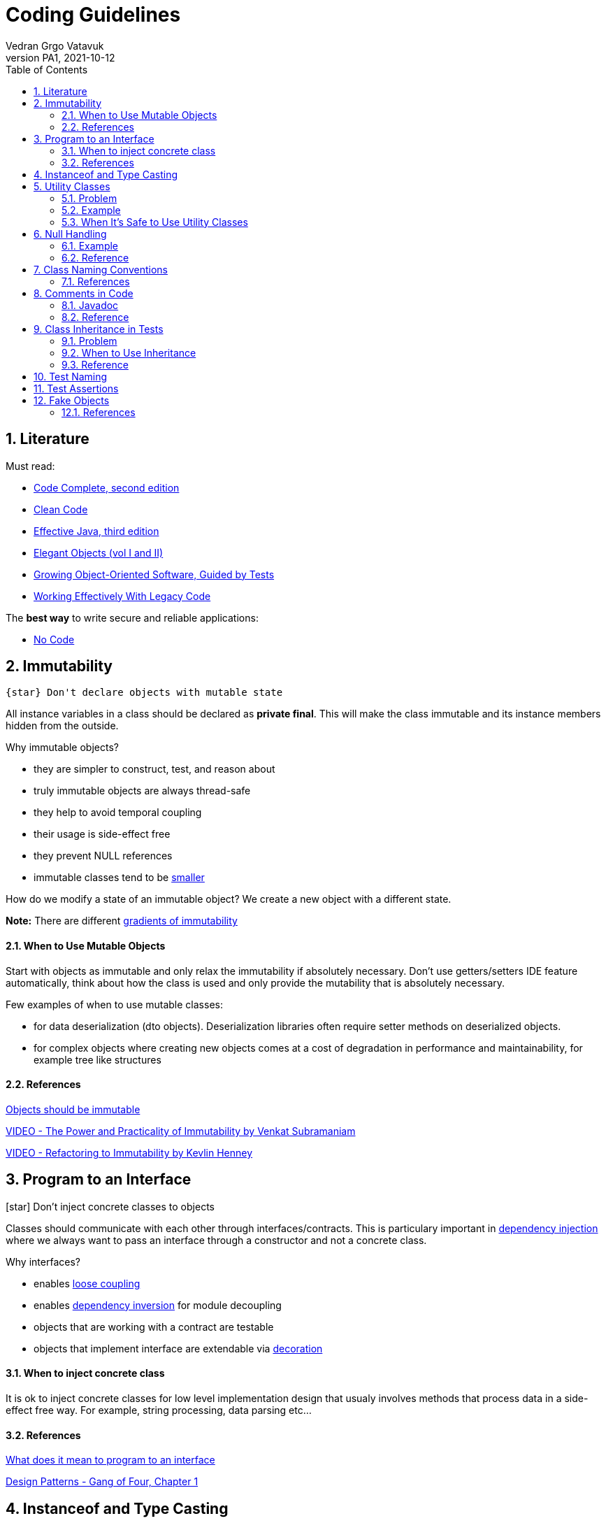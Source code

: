 = Coding Guidelines
:author: Vedran Grgo Vatavuk
:revnumber: PA1
:revdate: 2021-10-12
:toc: left
:imagesdir: images
:sectnums:
:sectnumlevels: 5
:xrefstyle: short
ifdef::env-github[]
:star: :star:
endif::[]

ifndef::env-github[]
:star: icon:star[]
endif::[]

== Literature
 
Must read:

 - http://aroma.vn/web/wp-content/uploads/2016/11/code-complete-2nd-edition-v413hav.pdf[Code Complete, second edition]
 
 - https://www.investigatii.md/uploads/resurse/Clean_Code.pdf[Clean Code] 
 
 - https://github.com/muhdkhokhar/test/blob/master/Joshua%20Bloch%20-%20Effective%20Java%20(3rd)%20-%202018.pdf#[Effective Java, third edition] 
  
 - https://www.amazon.com/Elegant-Objects-1-Yegor-Bugayenko/dp/1519166915[Elegant Objects (vol I and II)]

 - https://www.oreilly.com/library/view/growing-object-oriented-software/9780321574442/[Growing Object-Oriented Software, Guided by Tests]

 - https://www.amazon.com/Working-Effectively-Legacy-Michael-Feathers/dp/0131177052[Working Effectively With Legacy Code] 
 
The *best way* to write secure and reliable applications:

 - https://github.com/kelseyhightower/nocode[No Code]


== Immutability

----
{star} Don't declare objects with mutable state
----

All instance variables in a class should be declared as *private final*. This will make the class immutable and its instance members hidden
from the outside.

Why immutable objects?

 - they are simpler to construct, test, and reason about
 - truly immutable objects are always thread-safe
 - they help to avoid temporal coupling
 - their usage is side-effect free
 - they prevent NULL references
 - immutable classes tend to be https://github.com/yegor256/size-vs-immutability[smaller] 
 

How do we modify a state of an immutable object? We create a new object with a different state.



*Note:* There are different https://www.yegor256.com/2016/09/07/gradients-of-immutability.html[gradients of immutability]

==== When to Use Mutable Objects
Start with objects as immutable and only relax the immutability if absolutely necessary. 
Don't use getters/setters IDE feature automatically, think about how the class is used and only provide the mutability that is absolutely necessary.

Few examples of when to use mutable classes:

 - for data deserialization (dto objects). Deserialization libraries often require setter methods on deserialized objects.
 
 - for complex objects where creating new objects comes at a cost of degradation in performance and maintainability, for example tree like structures 

==== References

https://www.yegor256.com/2014/06/09/objects-should-be-immutable.html[Objects should be immutable]

https://www.youtube.com/watch?v=FQERMVABRrQ[VIDEO - The Power and Practicality of Immutability by Venkat Subramaniam]

https://www.youtube.com/watch?v=APUCMSPiNh4[VIDEO - Refactoring to Immutability by Kevlin Henney]


== Program to an Interface

{star} Don't inject concrete classes to objects

Classes should communicate with each other through interfaces/contracts. This is particulary important in https://en.wikipedia.org/wiki/Dependency_injection[dependency injection] where we always want to
pass an interface through a constructor and not a concrete class.

Why interfaces?

 - enables https://en.wikipedia.org/wiki/Loose_coupling[loose coupling] 
 
 - enables https://en.wikipedia.org/wiki/Dependency_inversion_principle[dependency inversion] for module decoupling 
   
 - objects that are working with a contract are testable
 
 - objects that implement interface are extendable via https://en.wikipedia.org/wiki/Decorator_pattern[decoration]

==== When to inject concrete class
It is ok to inject concrete classes for low level implementation design that usualy involves methods that process data 
in a side-effect free way. For example, string processing, data parsing etc...

==== References

https://stackoverflow.com/questions/383947/what-does-it-mean-to-program-to-an-interface[What does it mean to program to an interface]

https://www.amazon.com/Design-Patterns-Elements-Reusable-Object-Oriented/dp/0201633612[Design Patterns - Gang of Four, Chapter 1]

== Instanceof and Type Casting

{star} Don't use instanceof and type castings

These are https://www.yegor256.com/2015/04/02/class-casting-is-anti-pattern.html[code smells], use https://en.wikipedia.org/wiki/Polymorphism_(computer_science)[polymorphism] instead.

*Note:* It's not entirely possible to avoid them, they are normally used for exception handling, annotation processing, and in integration with third party libraries that
relies on the generic `Object` class.


== Utility Classes

{star} Think twice before creating a utility class

Utility Class, also known as Helper class, is a class, which contains only static methods, it is stateless, and cannot be instantiated. 
It contains a bunch of related methods, so they can be reused across the application. 
As an example consider Apache StringUtils, CollectionUtils or java.lang.Math.

===== Problem

* utility classes introduce https://en.wikipedia.org/wiki/Coupling_(computer_programming)[tight coupling] between classes

* utility classes often break https://en.wikipedia.org/wiki/Single-responsibility_principle[single-responsibility principle], they tend 
to accumulate more and more code which may not be related

* it's harder to test a class that depends on an utility class

===== Example
Common mistake is to create utility class that relies on some external dependency such as database connection, http client, etc...
 
[source,java]
----
DbUtils.insertRecord(record, connection);
----
This way all the classes that use `DbUtils` are tightly coupled to `connection` class.

It's better to create a new database object using `connection` as argument in the constructor. That way `connection` class will
be hidden inside the database object:

[source,java]
----
new Database(connection).insertRecord(record);
----

===== When It's Safe to Use Utility Classes

You can use them for low level implementation design that involves methods that process data 
in a side-effect free way. For example, string processing, data parsing etc...

== Null Handling

{star} Avoid returning NULL 

Why?:

* NullPointerException

* ad-hoc error handling

* slow failing


Altertnatives to returning `null`:

* Return a neutral value (empty string, empty collection, empty map, 0 value...)

* Return value wrapped in `Optional` class

* Return a default value

* Throw an exception


{star} Avoid passing NULL

Unless you are working with an API which expects you to pass `null`, you should avoid passing `null`
in your code whenever possible. You can either focus your efforts on checking for null or not ever passing null. The more elegant
solution is to focus on never passing null. By doing this you will end up writting less code and avoid decisions about how to handle
null inside a method that doesn't have enough context to decide what to do.

===== Example
One very common example for passing `null` is to create a method which determines its result based on whether an argument is NULL or not.
[source,java]
----
int foo(int bar, Integer multiplier) {
	if (multiplier == null) return bar * 2;
	return bar * multiplier;
}
----
Usage of this function allows passing NULL parameter, for instance `foo(4, null);`

It's better to separate `foo` method into two overloaded functions and change `Integer` to a primitive `int`
to forbid NULL values.

[source,java]
----
foo(int bar) {}
foo (int bar, int multiplier) {}
----


==== Reference

https://www.infoq.com/presentations/Null-References-The-Billion-Dollar-Mistake-Tony-Hoare/[The Billion Dollar Mistake]

https://github.com/SaikrishnaReddy1919/MyBooks/blob/master/%5BPROGRAMMING%5D%5BClean%20Code%20by%20Robert%20C%20Martin%5D.pdf[Clean Code: Chapter 7]

https://www.yegor256.com/2014/05/13/why-null-is-bad.html[Why Null is Bad]




== Class Naming Conventions

{star} Don't use *-er* suffixes

{star} Don't use *-Impl* suffix

image::naming.png[]

image::naming_ext.png[]



Avoid https://www.yegor256.com/2015/03/09/objects-end-with-er.html[ER ending names]. Name classes by what they represent, not by what they do. For example, instead of `ApplicationRunner` use `Application.run()`,
instead of `ConfigurationLoader` use `Configuration.load()`. 

`Impl` suffix is often used when only one implementation of a specific interface exists. For instance, the implementation of an interface named 
`PatientDao` would be `PatientDaoImpl`. We don't need `Impl` suffix to remind us that the class implements an interface, that is completly redundant.
It would be better to reveal an implementation detail in the name, for example, `SqlPatientDao` or `PostgresPatientDao`.
We can go even further and remove `dao` suffix so the end result can look like `SqlPatients` - pretty clean, right? 

==== References
https://www.youtube.com/watch?v=CzJ94TMPcD8[VIDEO - Giving code a good name by Kevlin Henney]

https://blog.carbonfive.com/ubiquitous-language-the-joy-of-naming/[Ubiquitous language the joy of naming]

https://www.youtube.com/watch?v=WpP4rIhh5e4[VIDEO - Don't Create Objects That End With -ER by Yegor Bugayenko]

http://www.carlopescio.com/2011/04/your-coding-conventions-are-hurting-you.html[Your coding conventions are hurting you]


== Comments in Code

{star} Don't explain yourself using comments in code

[source,java]
----
//check if user can read a resource
if (user.permissions().canRead(id) || user.roles().contains("admin"))
----

Use *functions* instead:
[source,java]
----
if (userCanRead(id))
----

Use comments when you need to explain your intent, to clarify something, or to warn a developer:
[source,java]
----
// This is a very bad hack. It is introduced to overcome class loader problem with Karaf.
ClassLoader cl = Thread.currentThread().getContextClassLoader();
Thread.currentThread().setContextClassLoader(null);
----

==== Javadoc

`Class` and `interface` declarations as well as `interface method` declarations should *always* contain javadoc.

Public and private methods should be commented when additional explanation is needed.

It is also a good practice to add comments to complex variables such as regex patterns.

==== Reference
https://www.investigatii.md/uploads/resurse/Clean_Code.pdf[Clean Code chapter 4]

== Class Inheritance in Tests

{star} Don't use class inheritence in test suites as a way of code reuse. 

{star} Don't share test data between tests through class inheritance.

*Inheritance* is the mechanism in Java by which one class is allowed to inherit the features(fields and methods) of another class

*Super Class*: The class whose features are inherited (super class, base class, or parent class).

*Sub Class*: The class that inherits the other class(sub class, derived class, extended class, or child class). 
The subclass can add its own fields and methods in addition to the superclass fields and methods.

*Reusability*: Inheritance supports the concept of “reusability”, i.e. when we want to create a new class and there is already a class that includes some of the code that we want, we can derive our new class from the existing class.

==== Problem

* God object and Non-reusable code
** Let's say a test class needs to access a database in order
to validate behaviour of some part of an application. To share this functionality with another test class, the code is moved to an abstract class to make it accessible from the outside. 
Methods declared in an abstract class lack appropriate context. They are defined in an artificial class that is nothing but a dummy bag of functions, very similar to utility classes. The main problem is maintainability because such class can quickly
turn into a https://en.wikipedia.org/wiki/God_object[God object], a well known anti-pattern. The second problem is reusability, it is very hard to reuse methods in abstract class in 
other test suites. 
** *Solution*: favor https://en.wikipedia.org/wiki/Composition_over_inheritance[composition over inheritance]. Whenever you need to reuse a piece of code, create appropriate class/service that will encapsulate
this functionality and inject it into a test class. 

* Tests are not isolated
** By sharing test data in abstract classes through protected instance variables we make tests less isolated. Any change to one those variables affects multiple 
tests. These variables are basically https://en.wikipedia.org/wiki/Global_variable[global variables] and should be avoided as much as possible. 
** *Solution*: Try to define a different set of test data for every test. If you need to share some data do it through private methods or through separate classes.

==== When to Use Inheritance
Use abstract classes when you need to inject external dependencies/libraries, business objects or other services in tests.
These objects can be instantiated/composed inside an abstract class so that each derived test class can access them.
Abstract class is also a good place to define setup methods, pieces of code that needs to be triggered before test execution.   


==== Reference
https://www.javaworld.com/article/2073649/why-extends-is-evil.html[Why extends is evil - Allen Holub]

https://softwareengineering.stackexchange.com/questions/65179/where-does-this-concept-of-favor-composition-over-inheritance-come-from[Where does this concept of favor composition over inheritance comes from]

https://www.geeksforgeeks.org/inheritance-in-java/[Inheritance in java]

== Test Naming

{star} Test names should be as descriptive as possible

Test name should express a specific requirement. This requirement should be derived from either a business or a technincal requirement. Unit test case
represents a small piece of that requirement.

Here is an example of a test method, that verifies successful patient creation, but does not reveal enough information in it's description.

[source,java]
----
public void testCreate() { ... }
----

Use this naming alternatives instead:

[source,java]
----
createsPatient() { ... }

shouldCreatePatient() { ... }

testPatientCreation() { ... }
----



== Test Assertions

{star} Reduce number of assertions per test

The more assertions a test has, the less readable and reusable it becomes. Ideally a test should have only one assert statement. This is often not possible, however we should strive towards this goal.
In order to achieve this, tests should focus more on matching objects - not variables. This way of thinking can significantly reduce the amount of duplicated code and
increase reusability. 

Here is an example using junit for matching variables vs http://hamcrest.org/JavaHamcrest/tutorial[Hamcrest library] for matching objects:

[source,java]
----
@Test 
public void retrievesEntityFromDatabase() { 
	Patient patient = patients.get("patientId");
	assertEquals(patient.id(), "patientId");
	assertEquals(patient.name(), "patientName");
	assertEquals(patient.nurse(), "nurseName");
	assertTrue(patient.isActive());
} 
----

Using Hamcrest:
----
@Test 
public void retrievesPatientFromDatabase() { 
	Patient patient = patients.get("patientId");
	assertThat(
		patient,
		new PatientEqualTo(patient.builder()
			.id("patientId")
			.name("patientName")
			.nurse("nurseName")
			.isActive(true)
		)
	);
}
----

Now imagine you have to assert patient data in multiple tests. In the first example you will have to write assert statements for each test while using
Hamcrest only once.

Here is the https://github.com/Vatavuk/oop-examples/tree/master/test-assertions[complete example]

== Fake Objects

{star} Prefer fakes over mocks

Problems with https://site.mockito.org/[mockito] code:

 - it is hard to reason about
 
 - it can become pretty complex very fast
 
 - its very hard to reuse mocked code
 
 - tests that rely on mocks are inherently coupled to the implementation of the system and are fragile as the result
 
Instead of mockito use https://www.yegor256.com/2014/09/23/built-in-fake-objects.html[fake objects]. Fake object represents a simple/fake implementation of an
interface used to accomodate testing scenarios. 

Checkout this https://github.com/Vatavuk/oop-examples/tree/master/fake-objects[example] of using fakes vs mockito.

Use mock framework only when the cost of creating and maintaining a fake object is higher than using the framework. It is also advised to use mocks when we don't have direct
access to a 3pp source code and if interface we are trying to test is complex.  

==== References
https://blog.pragmatists.com/test-doubles-fakes-mocks-and-stubs-1a7491dfa3da[Test Doubles — Fakes, Mocks and Stubs]

https://www.yegor256.com/2014/09/23/built-in-fake-objects.html[Built in fake objects]

https://tyrrrz.me/blog/fakes-over-mocks[Prefer fakes over mocks]